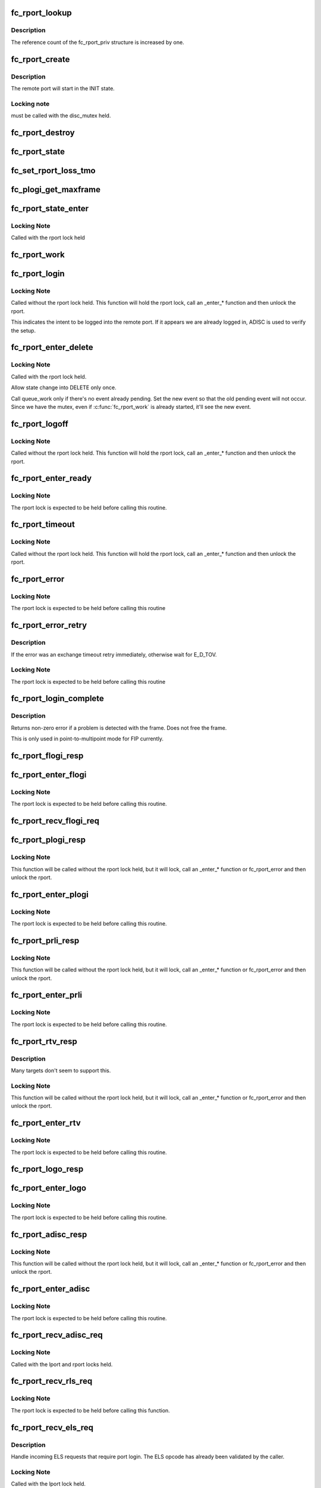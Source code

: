 .. -*- coding: utf-8; mode: rst -*-
.. src-file: drivers/scsi/libfc/fc_rport.c

.. _`fc_rport_lookup`:

fc_rport_lookup
===============

.. c:function:: struct fc_rport_priv *fc_rport_lookup(const struct fc_lport *lport, u32 port_id)

    Lookup a remote port by port_id

    :param const struct fc_lport \*lport:
        The local port to lookup the remote port on

    :param u32 port_id:
        The remote port ID to look up

.. _`fc_rport_lookup.description`:

Description
-----------

The reference count of the fc_rport_priv structure is
increased by one.

.. _`fc_rport_create`:

fc_rport_create
===============

.. c:function:: struct fc_rport_priv *fc_rport_create(struct fc_lport *lport, u32 port_id)

    Create a new remote port

    :param struct fc_lport \*lport:
        The local port this remote port will be associated with

    :param u32 port_id:
        *undescribed*

.. _`fc_rport_create.description`:

Description
-----------

The remote port will start in the INIT state.

.. _`fc_rport_create.locking-note`:

Locking note
------------

must be called with the disc_mutex held.

.. _`fc_rport_destroy`:

fc_rport_destroy
================

.. c:function:: void fc_rport_destroy(struct kref *kref)

    Free a remote port after last reference is released

    :param struct kref \*kref:
        The remote port's kref

.. _`fc_rport_state`:

fc_rport_state
==============

.. c:function:: const char *fc_rport_state(struct fc_rport_priv *rdata)

    Return a string identifying the remote port's state

    :param struct fc_rport_priv \*rdata:
        The remote port

.. _`fc_set_rport_loss_tmo`:

fc_set_rport_loss_tmo
=====================

.. c:function:: void fc_set_rport_loss_tmo(struct fc_rport *rport, u32 timeout)

    Set the remote port loss timeout

    :param struct fc_rport \*rport:
        The remote port that gets a new timeout value

    :param u32 timeout:
        The new timeout value (in seconds)

.. _`fc_plogi_get_maxframe`:

fc_plogi_get_maxframe
=====================

.. c:function:: unsigned int fc_plogi_get_maxframe(struct fc_els_flogi *flp, unsigned int maxval)

    Get the maximum payload from the common service parameters in a FLOGI frame

    :param struct fc_els_flogi \*flp:
        The FLOGI or PLOGI payload

    :param unsigned int maxval:
        The maximum frame size upper limit; this may be less than what
        is in the service parameters

.. _`fc_rport_state_enter`:

fc_rport_state_enter
====================

.. c:function:: void fc_rport_state_enter(struct fc_rport_priv *rdata, enum fc_rport_state new)

    Change the state of a remote port

    :param struct fc_rport_priv \*rdata:
        The remote port whose state should change

    :param enum fc_rport_state new:
        The new state

.. _`fc_rport_state_enter.locking-note`:

Locking Note
------------

Called with the rport lock held

.. _`fc_rport_work`:

fc_rport_work
=============

.. c:function:: void fc_rport_work(struct work_struct *work)

    Handler for remote port events in the rport_event_queue

    :param struct work_struct \*work:
        Handle to the remote port being dequeued

.. _`fc_rport_login`:

fc_rport_login
==============

.. c:function:: int fc_rport_login(struct fc_rport_priv *rdata)

    Start the remote port login state machine

    :param struct fc_rport_priv \*rdata:
        The remote port to be logged in to

.. _`fc_rport_login.locking-note`:

Locking Note
------------

Called without the rport lock held. This
function will hold the rport lock, call an \_enter\_\*
function and then unlock the rport.

This indicates the intent to be logged into the remote port.
If it appears we are already logged in, ADISC is used to verify
the setup.

.. _`fc_rport_enter_delete`:

fc_rport_enter_delete
=====================

.. c:function:: void fc_rport_enter_delete(struct fc_rport_priv *rdata, enum fc_rport_event event)

    Schedule a remote port to be deleted

    :param struct fc_rport_priv \*rdata:
        The remote port to be deleted

    :param enum fc_rport_event event:
        The event to report as the reason for deletion

.. _`fc_rport_enter_delete.locking-note`:

Locking Note
------------

Called with the rport lock held.

Allow state change into DELETE only once.

Call queue_work only if there's no event already pending.
Set the new event so that the old pending event will not occur.
Since we have the mutex, even if \ :c:func:`fc_rport_work`\  is already started,
it'll see the new event.

.. _`fc_rport_logoff`:

fc_rport_logoff
===============

.. c:function:: int fc_rport_logoff(struct fc_rport_priv *rdata)

    Logoff and remove a remote port

    :param struct fc_rport_priv \*rdata:
        The remote port to be logged off of

.. _`fc_rport_logoff.locking-note`:

Locking Note
------------

Called without the rport lock held. This
function will hold the rport lock, call an \_enter\_\*
function and then unlock the rport.

.. _`fc_rport_enter_ready`:

fc_rport_enter_ready
====================

.. c:function:: void fc_rport_enter_ready(struct fc_rport_priv *rdata)

    Transition to the RPORT_ST_READY state

    :param struct fc_rport_priv \*rdata:
        The remote port that is ready

.. _`fc_rport_enter_ready.locking-note`:

Locking Note
------------

The rport lock is expected to be held before calling
this routine.

.. _`fc_rport_timeout`:

fc_rport_timeout
================

.. c:function:: void fc_rport_timeout(struct work_struct *work)

    Handler for the retry_work timer

    :param struct work_struct \*work:
        Handle to the remote port that has timed out

.. _`fc_rport_timeout.locking-note`:

Locking Note
------------

Called without the rport lock held. This
function will hold the rport lock, call an \_enter\_\*
function and then unlock the rport.

.. _`fc_rport_error`:

fc_rport_error
==============

.. c:function:: void fc_rport_error(struct fc_rport_priv *rdata, struct fc_frame *fp)

    Error handler, called once retries have been exhausted

    :param struct fc_rport_priv \*rdata:
        The remote port the error is happened on

    :param struct fc_frame \*fp:
        The error code encapsulated in a frame pointer

.. _`fc_rport_error.locking-note`:

Locking Note
------------

The rport lock is expected to be held before
calling this routine

.. _`fc_rport_error_retry`:

fc_rport_error_retry
====================

.. c:function:: void fc_rport_error_retry(struct fc_rport_priv *rdata, struct fc_frame *fp)

    Handler for remote port state retries

    :param struct fc_rport_priv \*rdata:
        The remote port whose state is to be retried

    :param struct fc_frame \*fp:
        The error code encapsulated in a frame pointer

.. _`fc_rport_error_retry.description`:

Description
-----------

If the error was an exchange timeout retry immediately,
otherwise wait for E_D_TOV.

.. _`fc_rport_error_retry.locking-note`:

Locking Note
------------

The rport lock is expected to be held before
calling this routine

.. _`fc_rport_login_complete`:

fc_rport_login_complete
=======================

.. c:function:: int fc_rport_login_complete(struct fc_rport_priv *rdata, struct fc_frame *fp)

    Handle parameters and completion of p-mp login.

    :param struct fc_rport_priv \*rdata:
        The remote port which we logged into or which logged into us.

    :param struct fc_frame \*fp:
        The FLOGI or PLOGI request or response frame

.. _`fc_rport_login_complete.description`:

Description
-----------

Returns non-zero error if a problem is detected with the frame.
Does not free the frame.

This is only used in point-to-multipoint mode for FIP currently.

.. _`fc_rport_flogi_resp`:

fc_rport_flogi_resp
===================

.. c:function:: void fc_rport_flogi_resp(struct fc_seq *sp, struct fc_frame *fp, void *rp_arg)

    Handle response to FLOGI request for p-mp mode

    :param struct fc_seq \*sp:
        The sequence that the FLOGI was on

    :param struct fc_frame \*fp:
        The FLOGI response frame

    :param void \*rp_arg:
        The remote port that received the FLOGI response

.. _`fc_rport_enter_flogi`:

fc_rport_enter_flogi
====================

.. c:function:: void fc_rport_enter_flogi(struct fc_rport_priv *rdata)

    Send a FLOGI request to the remote port for p-mp

    :param struct fc_rport_priv \*rdata:
        The remote port to send a FLOGI to

.. _`fc_rport_enter_flogi.locking-note`:

Locking Note
------------

The rport lock is expected to be held before calling
this routine.

.. _`fc_rport_recv_flogi_req`:

fc_rport_recv_flogi_req
=======================

.. c:function:: void fc_rport_recv_flogi_req(struct fc_lport *lport, struct fc_frame *rx_fp)

    Handle Fabric Login (FLOGI) request in p-mp mode

    :param struct fc_lport \*lport:
        The local port that received the PLOGI request

    :param struct fc_frame \*rx_fp:
        The PLOGI request frame

.. _`fc_rport_plogi_resp`:

fc_rport_plogi_resp
===================

.. c:function:: void fc_rport_plogi_resp(struct fc_seq *sp, struct fc_frame *fp, void *rdata_arg)

    Handler for ELS PLOGI responses

    :param struct fc_seq \*sp:
        The sequence the PLOGI is on

    :param struct fc_frame \*fp:
        The PLOGI response frame

    :param void \*rdata_arg:
        The remote port that sent the PLOGI response

.. _`fc_rport_plogi_resp.locking-note`:

Locking Note
------------

This function will be called without the rport lock
held, but it will lock, call an \_enter\_\* function or fc_rport_error
and then unlock the rport.

.. _`fc_rport_enter_plogi`:

fc_rport_enter_plogi
====================

.. c:function:: void fc_rport_enter_plogi(struct fc_rport_priv *rdata)

    Send Port Login (PLOGI) request

    :param struct fc_rport_priv \*rdata:
        The remote port to send a PLOGI to

.. _`fc_rport_enter_plogi.locking-note`:

Locking Note
------------

The rport lock is expected to be held before calling
this routine.

.. _`fc_rport_prli_resp`:

fc_rport_prli_resp
==================

.. c:function:: void fc_rport_prli_resp(struct fc_seq *sp, struct fc_frame *fp, void *rdata_arg)

    Process Login (PRLI) response handler

    :param struct fc_seq \*sp:
        The sequence the PRLI response was on

    :param struct fc_frame \*fp:
        The PRLI response frame

    :param void \*rdata_arg:
        The remote port that sent the PRLI response

.. _`fc_rport_prli_resp.locking-note`:

Locking Note
------------

This function will be called without the rport lock
held, but it will lock, call an \_enter\_\* function or fc_rport_error
and then unlock the rport.

.. _`fc_rport_enter_prli`:

fc_rport_enter_prli
===================

.. c:function:: void fc_rport_enter_prli(struct fc_rport_priv *rdata)

    Send Process Login (PRLI) request

    :param struct fc_rport_priv \*rdata:
        The remote port to send the PRLI request to

.. _`fc_rport_enter_prli.locking-note`:

Locking Note
------------

The rport lock is expected to be held before calling
this routine.

.. _`fc_rport_rtv_resp`:

fc_rport_rtv_resp
=================

.. c:function:: void fc_rport_rtv_resp(struct fc_seq *sp, struct fc_frame *fp, void *rdata_arg)

    Handler for Request Timeout Value (RTV) responses

    :param struct fc_seq \*sp:
        The sequence the RTV was on

    :param struct fc_frame \*fp:
        The RTV response frame

    :param void \*rdata_arg:
        The remote port that sent the RTV response

.. _`fc_rport_rtv_resp.description`:

Description
-----------

Many targets don't seem to support this.

.. _`fc_rport_rtv_resp.locking-note`:

Locking Note
------------

This function will be called without the rport lock
held, but it will lock, call an \_enter\_\* function or fc_rport_error
and then unlock the rport.

.. _`fc_rport_enter_rtv`:

fc_rport_enter_rtv
==================

.. c:function:: void fc_rport_enter_rtv(struct fc_rport_priv *rdata)

    Send Request Timeout Value (RTV) request

    :param struct fc_rport_priv \*rdata:
        The remote port to send the RTV request to

.. _`fc_rport_enter_rtv.locking-note`:

Locking Note
------------

The rport lock is expected to be held before calling
this routine.

.. _`fc_rport_logo_resp`:

fc_rport_logo_resp
==================

.. c:function:: void fc_rport_logo_resp(struct fc_seq *sp, struct fc_frame *fp, void *lport_arg)

    Handler for logout (LOGO) responses

    :param struct fc_seq \*sp:
        The sequence the LOGO was on

    :param struct fc_frame \*fp:
        The LOGO response frame

    :param void \*lport_arg:
        The local port

.. _`fc_rport_enter_logo`:

fc_rport_enter_logo
===================

.. c:function:: void fc_rport_enter_logo(struct fc_rport_priv *rdata)

    Send a logout (LOGO) request

    :param struct fc_rport_priv \*rdata:
        The remote port to send the LOGO request to

.. _`fc_rport_enter_logo.locking-note`:

Locking Note
------------

The rport lock is expected to be held before calling
this routine.

.. _`fc_rport_adisc_resp`:

fc_rport_adisc_resp
===================

.. c:function:: void fc_rport_adisc_resp(struct fc_seq *sp, struct fc_frame *fp, void *rdata_arg)

    Handler for Address Discovery (ADISC) responses

    :param struct fc_seq \*sp:
        The sequence the ADISC response was on

    :param struct fc_frame \*fp:
        The ADISC response frame

    :param void \*rdata_arg:
        The remote port that sent the ADISC response

.. _`fc_rport_adisc_resp.locking-note`:

Locking Note
------------

This function will be called without the rport lock
held, but it will lock, call an \_enter\_\* function or fc_rport_error
and then unlock the rport.

.. _`fc_rport_enter_adisc`:

fc_rport_enter_adisc
====================

.. c:function:: void fc_rport_enter_adisc(struct fc_rport_priv *rdata)

    Send Address Discover (ADISC) request

    :param struct fc_rport_priv \*rdata:
        The remote port to send the ADISC request to

.. _`fc_rport_enter_adisc.locking-note`:

Locking Note
------------

The rport lock is expected to be held before calling
this routine.

.. _`fc_rport_recv_adisc_req`:

fc_rport_recv_adisc_req
=======================

.. c:function:: void fc_rport_recv_adisc_req(struct fc_rport_priv *rdata, struct fc_frame *in_fp)

    Handler for Address Discovery (ADISC) requests

    :param struct fc_rport_priv \*rdata:
        The remote port that sent the ADISC request

    :param struct fc_frame \*in_fp:
        The ADISC request frame

.. _`fc_rport_recv_adisc_req.locking-note`:

Locking Note
------------

Called with the lport and rport locks held.

.. _`fc_rport_recv_rls_req`:

fc_rport_recv_rls_req
=====================

.. c:function:: void fc_rport_recv_rls_req(struct fc_rport_priv *rdata, struct fc_frame *rx_fp)

    Handle received Read Link Status request

    :param struct fc_rport_priv \*rdata:
        The remote port that sent the RLS request

    :param struct fc_frame \*rx_fp:
        The PRLI request frame

.. _`fc_rport_recv_rls_req.locking-note`:

Locking Note
------------

The rport lock is expected to be held before calling
this function.

.. _`fc_rport_recv_els_req`:

fc_rport_recv_els_req
=====================

.. c:function:: void fc_rport_recv_els_req(struct fc_lport *lport, struct fc_frame *fp)

    Handler for validated ELS requests

    :param struct fc_lport \*lport:
        The local port that received the ELS request

    :param struct fc_frame \*fp:
        The ELS request frame

.. _`fc_rport_recv_els_req.description`:

Description
-----------

Handle incoming ELS requests that require port login.
The ELS opcode has already been validated by the caller.

.. _`fc_rport_recv_els_req.locking-note`:

Locking Note
------------

Called with the lport lock held.

.. _`fc_rport_recv_req`:

fc_rport_recv_req
=================

.. c:function:: void fc_rport_recv_req(struct fc_lport *lport, struct fc_frame *fp)

    Handler for requests

    :param struct fc_lport \*lport:
        The local port that received the request

    :param struct fc_frame \*fp:
        The request frame

.. _`fc_rport_recv_req.locking-note`:

Locking Note
------------

Called with the lport lock held.

.. _`fc_rport_recv_plogi_req`:

fc_rport_recv_plogi_req
=======================

.. c:function:: void fc_rport_recv_plogi_req(struct fc_lport *lport, struct fc_frame *rx_fp)

    Handler for Port Login (PLOGI) requests

    :param struct fc_lport \*lport:
        The local port that received the PLOGI request

    :param struct fc_frame \*rx_fp:
        The PLOGI request frame

.. _`fc_rport_recv_plogi_req.locking-note`:

Locking Note
------------

The rport lock is held before calling this function.

.. _`fc_rport_recv_prli_req`:

fc_rport_recv_prli_req
======================

.. c:function:: void fc_rport_recv_prli_req(struct fc_rport_priv *rdata, struct fc_frame *rx_fp)

    Handler for process login (PRLI) requests

    :param struct fc_rport_priv \*rdata:
        The remote port that sent the PRLI request

    :param struct fc_frame \*rx_fp:
        The PRLI request frame

.. _`fc_rport_recv_prli_req.locking-note`:

Locking Note
------------

The rport lock is expected to be held before calling
this function.

.. _`fc_rport_recv_prlo_req`:

fc_rport_recv_prlo_req
======================

.. c:function:: void fc_rport_recv_prlo_req(struct fc_rport_priv *rdata, struct fc_frame *rx_fp)

    Handler for process logout (PRLO) requests

    :param struct fc_rport_priv \*rdata:
        The remote port that sent the PRLO request

    :param struct fc_frame \*rx_fp:
        The PRLO request frame

.. _`fc_rport_recv_prlo_req.locking-note`:

Locking Note
------------

The rport lock is expected to be held before calling
this function.

.. _`fc_rport_recv_logo_req`:

fc_rport_recv_logo_req
======================

.. c:function:: void fc_rport_recv_logo_req(struct fc_lport *lport, struct fc_frame *fp)

    Handler for logout (LOGO) requests

    :param struct fc_lport \*lport:
        The local port that received the LOGO request

    :param struct fc_frame \*fp:
        The LOGO request frame

.. _`fc_rport_recv_logo_req.locking-note`:

Locking Note
------------

The rport lock is expected to be held before calling
this function.

.. _`fc_rport_flush_queue`:

fc_rport_flush_queue
====================

.. c:function:: void fc_rport_flush_queue( void)

    Flush the rport_event_queue

    :param  void:
        no arguments

.. _`fc_rport_init`:

fc_rport_init
=============

.. c:function:: int fc_rport_init(struct fc_lport *lport)

    Initialize the remote port layer for a local port

    :param struct fc_lport \*lport:
        The local port to initialize the remote port layer for

.. _`fc_rport_fcp_prli`:

fc_rport_fcp_prli
=================

.. c:function:: int fc_rport_fcp_prli(struct fc_rport_priv *rdata, u32 spp_len, const struct fc_els_spp *rspp, struct fc_els_spp *spp)

    Handle incoming PRLI for the FCP initiator.

    :param struct fc_rport_priv \*rdata:
        remote port private

    :param u32 spp_len:
        service parameter page length

    :param const struct fc_els_spp \*rspp:
        received service parameter page

    :param struct fc_els_spp \*spp:
        response service parameter page

.. _`fc_rport_fcp_prli.description`:

Description
-----------

Returns the value for the response code to be placed in spp_flags;
Returns 0 if not an initiator.

.. _`fc_rport_t0_prli`:

fc_rport_t0_prli
================

.. c:function:: int fc_rport_t0_prli(struct fc_rport_priv *rdata, u32 spp_len, const struct fc_els_spp *rspp, struct fc_els_spp *spp)

    Handle incoming PRLI parameters for type 0

    :param struct fc_rport_priv \*rdata:
        remote port private

    :param u32 spp_len:
        service parameter page length

    :param const struct fc_els_spp \*rspp:
        received service parameter page

    :param struct fc_els_spp \*spp:
        response service parameter page

.. _`fc_setup_rport`:

fc_setup_rport
==============

.. c:function:: int fc_setup_rport( void)

    Initialize the rport_event_queue

    :param  void:
        no arguments

.. _`fc_destroy_rport`:

fc_destroy_rport
================

.. c:function:: void fc_destroy_rport( void)

    Destroy the rport_event_queue

    :param  void:
        no arguments

.. _`fc_rport_terminate_io`:

fc_rport_terminate_io
=====================

.. c:function:: void fc_rport_terminate_io(struct fc_rport *rport)

    Stop all outstanding I/O on a remote port

    :param struct fc_rport \*rport:
        The remote port whose I/O should be terminated

.. This file was automatic generated / don't edit.

